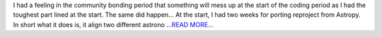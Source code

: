 .. title: 2 weeks into GSoC
.. slug:
.. date: 2019-06-12 00:00:00 
.. tags: JuliaAstro
.. author: aquatiko
.. link: https://aquatiko.github.io/blog/2019-06/2-weeks-into-gsoc/
.. description:
.. category: gsoc2019

I had a feeling in the community bonding period that something will mess up at the start of the coding period as I had the toughest part lined at the start. The same did happen… At the start, I had two weeks for porting reproject from Astropy. In short what it does is, it align two different astrono `...READ MORE... <https://aquatiko.github.io/blog/2019-06/2-weeks-into-gsoc/>`__

